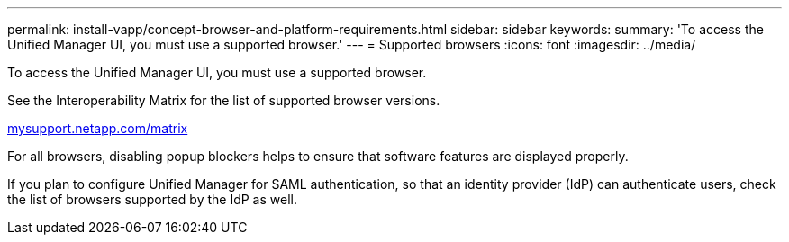 ---
permalink: install-vapp/concept-browser-and-platform-requirements.html
sidebar: sidebar
keywords: 
summary: 'To access the Unified Manager UI, you must use a supported browser.'
---
= Supported browsers
:icons: font
:imagesdir: ../media/

[.lead]
To access the Unified Manager UI, you must use a supported browser.

See the Interoperability Matrix for the list of supported browser versions.

http://mysupport.netapp.com/matrix[mysupport.netapp.com/matrix]

For all browsers, disabling popup blockers helps to ensure that software features are displayed properly.

If you plan to configure Unified Manager for SAML authentication, so that an identity provider (IdP) can authenticate users, check the list of browsers supported by the IdP as well.
